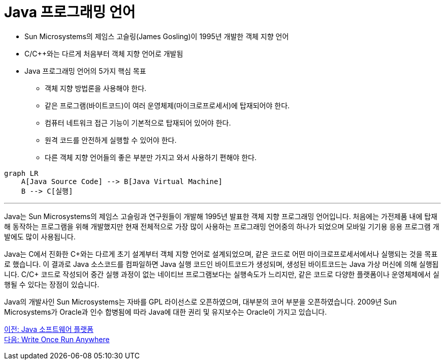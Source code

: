 = Java 프로그래밍 언어

* Sun Microsystems의 제임스 고슬링(James Gosling)이 1995년 개발한 객체 지향 언어
* C/C++와는 다르게 처음부터 객체 지향 언어로 개발됨
* Java 프로그래밍 언어의 5가지 핵심 목표
** 객체 지향 방법론을 사용해야 한다.
** 같은 프로그램(바이트코드)이 여러 운영체제(마이크로프로세서)에 탑재되어야 한다.
** 컴퓨터 네트워크 접근 기능이 기본적으로 탑재되어 있어야 한다.
** 원격 코드를 안전하게 실행할 수 있어야 한다.
** 다른 객체 지향 언어들의 좋은 부분만 가지고 와서 사용하기 편해야 한다.

[source, mermaid]
----
graph LR
    A[Java Source Code] --> B[Java Virtual Machine]
    B --> C[실행]
----

---

Java는 Sun Microsystems의 제임스 고슬링과 연구원들이 개발해 1995년 발표한 객체 지향 프로그래밍 언어입니다. 처음에는 가전제품 내에 탑재해 동작하는 프로그램을 위해 개발했지만 현재 전체적으로 가장 많이 사용하는 프로그래밍 언어중의 하나가 되었으며 모바일 기기용 응용 프로그램 개발에도 많이 사용됩니다.

Java는 C에서 진화한 C\++와는 다르게 초기 설계부터 객체 지향 언어로 설계되었으며, 같은 코드로 어떤 마이크로프로세서에서나 실행되는 것을 목표로 했습니다. 이 결과로 Java 소스코드를 컴파일하면 Java 실행 코드인 바이트코드가 생성되며, 생성된 바이트코드는 Java 가상 머신에 의해 실행됩니다. C/C++ 코드로 작성되어 중간 실행 과정이 없는 네이티브 프로그램보다는 실행속도가 느리지만, 같은 코드로 다양한 플랫폼이나 운영체제에서 실행될 수 있다는 장점이 있습니다.

Java의 개발사인 Sun Microsystems는 자바를 GPL 라이선스로 오픈하였으며, 대부분의 코어 부분을 오픈하였습니다. 2009년 Sun Microsystems가 Oracle과 인수 합병됨에 따라 Java에 대한 권리 및 유지보수는 Oracle이 가지고 있습니다.


link:./03_java_software_platform.adoc[이전: Java 소프트웨어 플랫폼] +
link:./05_write_once_run_anywhere.adoc[다음: Write Once Run Anywhere]